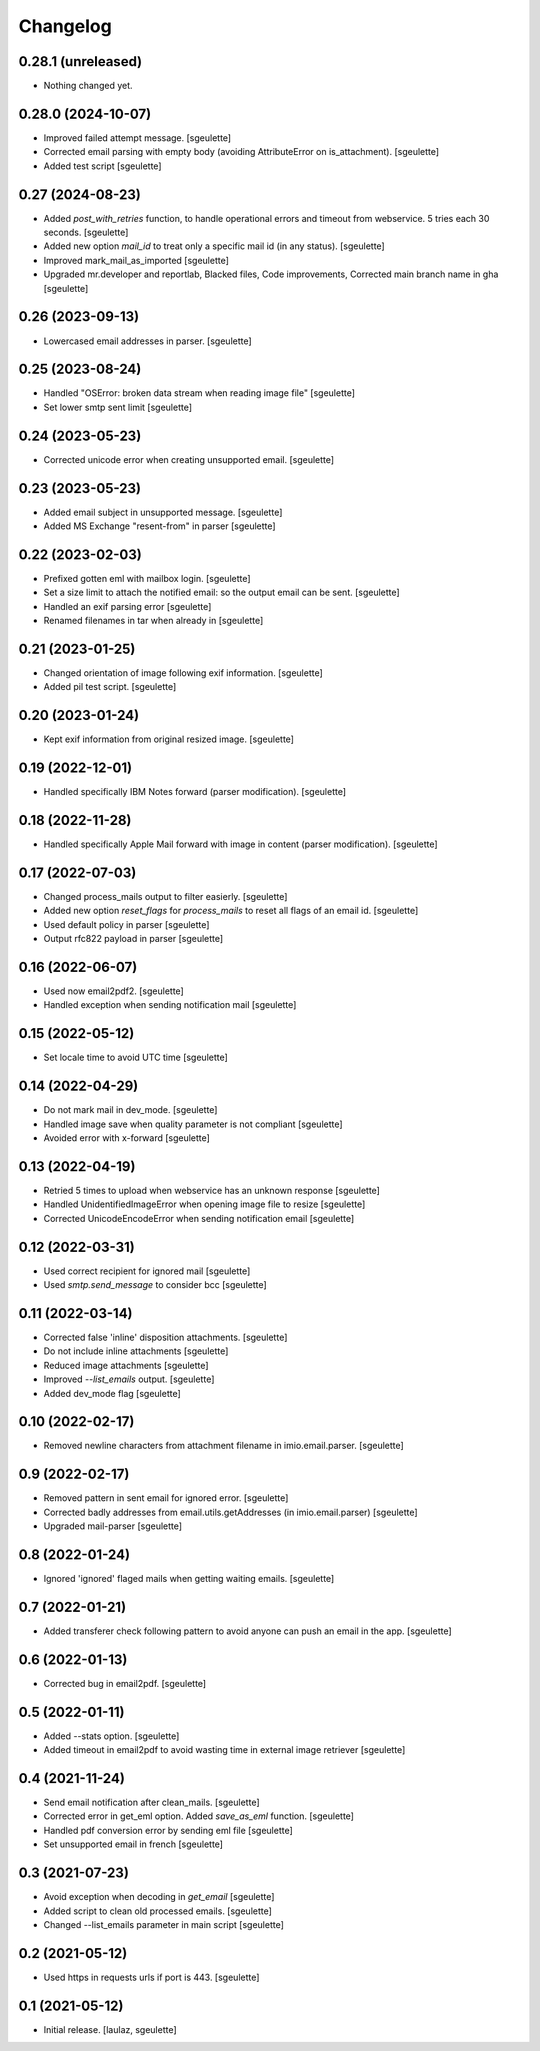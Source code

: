 Changelog
=========


0.28.1 (unreleased)
-------------------

- Nothing changed yet.


0.28.0 (2024-10-07)
-------------------

- Improved failed attempt message.
  [sgeulette]
- Corrected email parsing with empty body (avoiding AttributeError on is_attachment).
  [sgeulette]
- Added test script
  [sgeulette]

0.27 (2024-08-23)
-----------------

- Added `post_with_retries` function, to handle operational errors and timeout from webservice. 5 tries each 30 seconds.
  [sgeulette]
- Added new option `mail_id` to treat only a specific mail id (in any status).
  [sgeulette]
- Improved mark_mail_as_imported
  [sgeulette]
- Upgraded mr.developer and reportlab, Blacked files, Code improvements, Corrected main branch name in gha
  [sgeulette]

0.26 (2023-09-13)
-----------------

- Lowercased email addresses in parser.
  [sgeulette]

0.25 (2023-08-24)
-----------------

- Handled "OSError: broken data stream when reading image file"
  [sgeulette]
- Set lower smtp sent limit
  [sgeulette]

0.24 (2023-05-23)
-----------------

- Corrected unicode error when creating unsupported email.
  [sgeulette]

0.23 (2023-05-23)
-----------------

- Added email subject in unsupported message.
  [sgeulette]
- Added MS Exchange "resent-from" in parser
  [sgeulette]

0.22 (2023-02-03)
-----------------

- Prefixed gotten eml with mailbox login.
  [sgeulette]
- Set a size limit to attach the notified email: so the output email can be sent.
  [sgeulette]
- Handled an exif parsing error
  [sgeulette]
- Renamed filenames in tar when already in
  [sgeulette]

0.21 (2023-01-25)
-----------------

- Changed orientation of image following exif information.
  [sgeulette]
- Added pil test script.
  [sgeulette]

0.20 (2023-01-24)
-----------------

- Kept exif information from original resized image.
  [sgeulette]

0.19 (2022-12-01)
-----------------

- Handled specifically IBM Notes forward (parser modification).
  [sgeulette]

0.18 (2022-11-28)
-----------------

- Handled specifically Apple Mail forward with image in content (parser modification).
  [sgeulette]

0.17 (2022-07-03)
-----------------

- Changed process_mails output to filter easierly.
  [sgeulette]
- Added new option `reset_flags` for `process_mails` to reset all flags of an email id.
  [sgeulette]
- Used default policy in parser
  [sgeulette]
- Output rfc822 payload in parser
  [sgeulette]

0.16 (2022-06-07)
-----------------

- Used now email2pdf2.
  [sgeulette]
- Handled exception when sending notification mail
  [sgeulette]

0.15 (2022-05-12)
-----------------

- Set locale time to avoid UTC time
  [sgeulette]

0.14 (2022-04-29)
-----------------

- Do not mark mail in dev_mode.
  [sgeulette]
- Handled image save when quality parameter is not compliant
  [sgeulette]
- Avoided error with x-forward
  [sgeulette]

0.13 (2022-04-19)
-----------------

- Retried 5 times to upload when webservice has an unknown response
  [sgeulette]
- Handled UnidentifiedImageError when opening image file to resize
  [sgeulette]
- Corrected UnicodeEncodeError when sending notification email
  [sgeulette]

0.12 (2022-03-31)
-----------------

- Used correct recipient for ignored mail
  [sgeulette]
- Used `smtp.send_message` to consider bcc
  [sgeulette]

0.11 (2022-03-14)
-----------------

- Corrected false 'inline' disposition attachments.
  [sgeulette]
- Do not include inline attachments
  [sgeulette]
- Reduced image attachments
  [sgeulette]
- Improved `--list_emails` output.
  [sgeulette]
- Added dev_mode flag
  [sgeulette]

0.10 (2022-02-17)
-----------------

- Removed newline characters from attachment filename in imio.email.parser.
  [sgeulette]

0.9 (2022-02-17)
----------------

- Removed pattern in sent email for ignored error.
  [sgeulette]
- Corrected badly addresses from email.utils.getAddresses (in imio.email.parser)
  [sgeulette]
- Upgraded mail-parser
  [sgeulette]

0.8 (2022-01-24)
----------------

- Ignored 'ignored' flaged mails when getting waiting emails.
  [sgeulette]

0.7 (2022-01-21)
----------------

- Added transferer check following pattern to avoid anyone can push an email in the app.
  [sgeulette]

0.6 (2022-01-13)
----------------

- Corrected bug in email2pdf.
  [sgeulette]

0.5 (2022-01-11)
----------------

- Added --stats option.
  [sgeulette]
- Added timeout in email2pdf to avoid wasting time in external image retriever
  [sgeulette]

0.4 (2021-11-24)
----------------

- Send email notification after clean_mails.
  [sgeulette]
- Corrected error in get_eml option. Added `save_as_eml` function.
  [sgeulette]
- Handled pdf conversion error by sending eml file
  [sgeulette]
- Set unsupported email in french
  [sgeulette]

0.3 (2021-07-23)
----------------

- Avoid exception when decoding in `get_email`
  [sgeulette]
- Added script to clean old processed emails.
  [sgeulette]
- Changed --list_emails parameter in main script
  [sgeulette]

0.2 (2021-05-12)
----------------

- Used https in requests urls if port is 443.
  [sgeulette]

0.1 (2021-05-12)
----------------

- Initial release.
  [laulaz, sgeulette]
